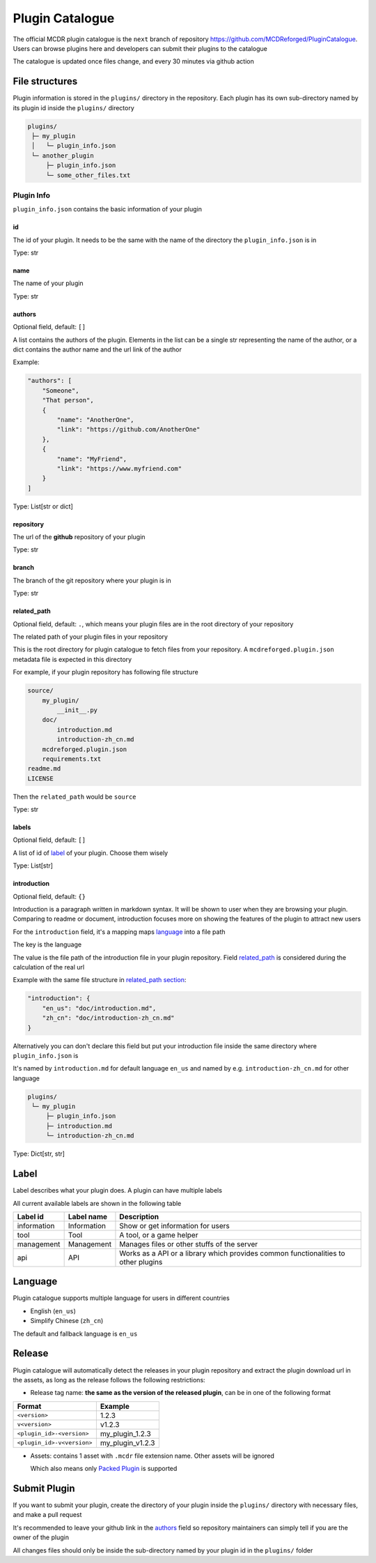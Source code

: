 Plugin Catalogue
================

The official MCDR plugin catalogue is the ``next`` branch of repository https://github.com/MCDReforged/PluginCatalogue. Users can browse plugins here and developers can submit their plugins to the catalogue

The catalogue is updated once files change, and every 30 minutes via github action

File structures
---------------

Plugin information is stored in the ``plugins/`` directory in the repository. Each plugin has its own sub-directory named by its plugin id inside the ``plugins/`` directory

.. code-block::

   plugins/
    ├─ my_plugin
    │   └─ plugin_info.json
    └─ another_plugin
        ├─ plugin_info.json
        └─ some_other_files.txt

Plugin Info
^^^^^^^^^^^

``plugin_info.json`` contains the basic information of your plugin

id
~~

The id of your plugin. It needs to be the same with the name of the directory the ``plugin_info.json`` is in

Type: str

name
~~~~

The name of your plugin

Type: str

authors
~~~~~~~

Optional field, default: ``[]``

A list contains the authors of the plugin. Elements in the list can be a single str representing the name of the author, or a dict contains the author name and the url link of the author

Example:

.. code-block:: json

    "authors": [
        "Someone",
        "That person",
        {
            "name": "AnotherOne",
            "link": "https://github.com/AnotherOne"
        },
        {
            "name": "MyFriend",
            "link": "https://www.myfriend.com"
        }
    ]

Type: List[str or dict]

repository
~~~~~~~~~~

The url of the **github** repository of your plugin

Type: str

branch
~~~~~~

The branch of the git repository where your plugin is in

Type: str

related_path
~~~~~~~~~~~~

Optional field, default: ``.``, which means your plugin files are in the root directory of your repository

The related path of your plugin files in your repository

This is the root directory for plugin catalogue to fetch files from your repository. A ``mcdreforged.plugin.json`` metadata file is expected in this directory

For example, if your plugin repository has following file structure

.. code-block::

    source/
        my_plugin/
            __init__.py
        doc/
            introduction.md
            introduction-zh_cn.md
        mcdreforged.plugin.json
        requirements.txt
    readme.md
    LICENSE

Then the ``related_path`` would be ``source``

Type: str

labels
~~~~~~

Optional field, default: ``[]``

A list of id of `label <#Label>`__ of your plugin. Choose them wisely

Type: List[str]

introduction
~~~~~~~~~~~~

Optional field, default: ``{}``

Introduction is a paragraph written in markdown syntax. It will be shown to user when they are browsing your plugin. Comparing to readme or document, introduction focuses more on showing the features of the plugin to attract new users

For the ``introduction`` field, it's a mapping maps `language <#language>`__ into a file path

The key is the language

The value is the file path of the introduction file in your plugin repository. Field `related_path <#related-path>`__ is considered during the calculation of the real url

Example with the same file structure in `related_path section <#related-path>`__:

.. code-block:: json

    "introduction": {
        "en_us": "doc/introduction.md",
        "zh_cn": "doc/introduction-zh_cn.md"
    }

Alternatively you can don't declare this field but put your introduction file inside the same directory where ``plugin_info.json`` is

It's named by ``introduction.md`` for default language ``en_us`` and named by e.g. ``introduction-zh_cn.md`` for other language

.. code-block::

   plugins/
    └─ my_plugin
        ├─ plugin_info.json
        ├─ introduction.md
        └─ introduction-zh_cn.md

Type: Dict[str, str]

Label
-----

Label describes what your plugin does. A plugin can have multiple labels

All current available labels are shown in the following table

.. list-table::
    :header-rows: 1

    * - Label id
      - Label name
      - Description
    * - information
      - Information
      - Show or get information for users
    * - tool
      - Tool
      - A tool, or a game helper
    * - management
      - Management
      - Manages files or other stuffs of the server
    * - api
      - API
      - Works as a API or a library which provides common functionalities to other plugins

Language
--------

Plugin catalogue supports multiple language for users in different countries

* English (``en_us``)
* Simplify Chinese (``zh_cn``)

The default and fallback language is ``en_us``

Release
-------

Plugin catalogue will automatically detect the releases in your plugin repository and extract the plugin download url in the assets, as long as the release follows the following restrictions:

* Release tag name: **the same as the version of the released plugin**, can be in one of the following format

.. list-table::
    :header-rows: 1

    * - Format
      - Example
    * - ``<version>``
      - 1.2.3
    * - ``v<version>``
      - v1.2.3
    * - ``<plugin_id>-<version>``
      - my_plugin_1.2.3
    * - ``<plugin_id>-v<version>``
      - my_plugin_v1.2.3

* Assets: contains 1 asset with ``.mcdr`` file extension name. Other assets will be ignored

  Which also means only `Packed Plugin <plugin_format.html#packed-plugin>`__ is supported

Submit Plugin
-------------

If you want to submit your plugin, create the directory of your plugin inside the ``plugins/`` directory with necessary files, and make a pull request

It's recommended to leave your github link in the `authors <#authors>`__ field so repository maintainers can simply tell if you are the owner of the plugin

All changes files should only be inside the sub-directory named by your plugin id in the ``plugins/`` folder
